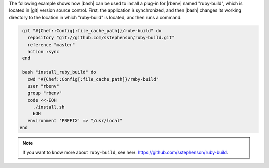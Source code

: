 .. This is an included how-to. 

The following example shows how |bash| can be used to install a plug-in for |rbenv| named "ruby-build", which is located in |git| version source control. First, the application is synchronized, and then |bash| changes its working directory to the location in which "ruby-build" is located, and then runs a command.

.. code-block:: ruby

   git "#{Chef::Config[:file_cache_path]}/ruby-build" do
     repository "git://github.com/sstephenson/ruby-build.git"
     reference "master"
     action :sync
   end
   
   bash "install_ruby_build" do
     cwd "#{Chef::Config[:file_cache_path]}/ruby-build"
     user "rbenv"
     group "rbenv"
     code <<-EOH
       ./install.sh
       EOH
     environment 'PREFIX' => "/usr/local"
  end

.. note:: If you want to know more about ``ruby-build``, see here: https://github.com/sstephenson/ruby-build.

